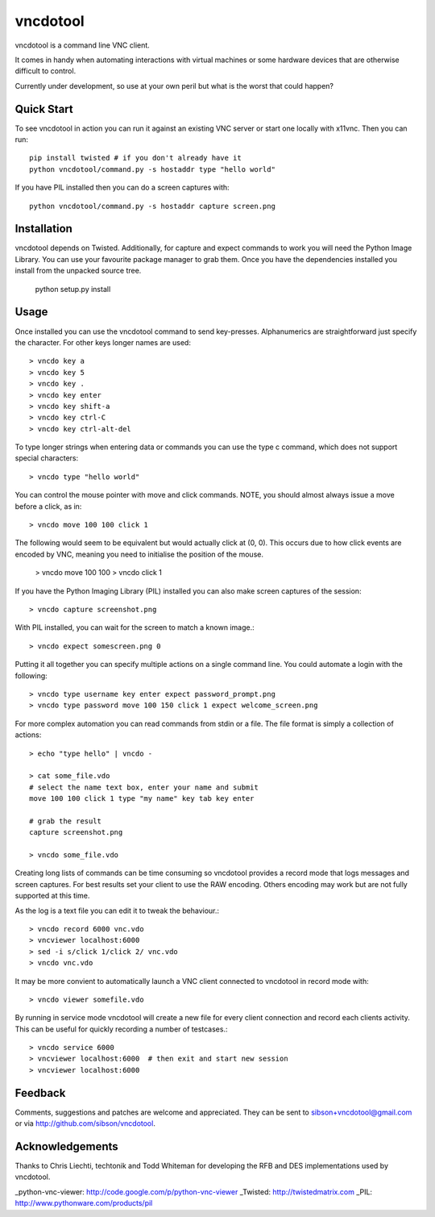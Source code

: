 vncdotool
=================
vncdotool is a command line VNC client.

It comes in handy when automating interactions with virtual machines or
some hardware devices that are otherwise difficult to control.

Currently under development, so use at your own peril but what is the
worst that could happen?

Quick Start
--------------------------------
To see vncdotool in action you can run it against an existing VNC server
or start one locally with x11vnc. Then you can run::

    pip install twisted # if you don't already have it
    python vncdotool/command.py -s hostaddr type "hello world"

If you have PIL installed then you can do a screen captures with::

    python vncdotool/command.py -s hostaddr capture screen.png

Installation
--------------------------------
vncdotool depends on Twisted. Additionally, for capture and expect commands
to work you will need the Python Image Library. You can use your
favourite package manager to grab them.  Once you have the dependencies
installed you install from the unpacked source tree.

    python setup.py install

Usage
--------------------------------
Once installed you can use the vncdotool command to send key-presses.
Alphanumerics are straightforward just specify the character.  For other
keys longer names are used::

    > vncdo key a
    > vncdo key 5
    > vncdo key .
    > vncdo key enter
    > vncdo key shift-a
    > vncdo key ctrl-C
    > vncdo key ctrl-alt-del

To type longer strings when entering data or commands you can use the type c
command, which does not support special characters::

    > vncdo type "hello world"

You can control the mouse pointer with move and click commands.
NOTE, you should almost always issue a move before a click, as in::

    > vncdo move 100 100 click 1

The following would seem to be equivalent but would actually click at (0, 0).
This occurs due to how click events are encoded by VNC, meaning you need to initialise the position of the mouse.

    > vncdo move 100 100
    > vncdo click 1

If you have the Python Imaging Library (PIL) installed you can also
make screen captures of the session::

    > vncdo capture screenshot.png

With PIL installed, you can wait for the screen to match a known image.::

    > vncdo expect somescreen.png 0

Putting it all together you can specify multiple actions on a single
command line.  You could automate a login with the following::

    > vncdo type username key enter expect password_prompt.png
    > vncdo type password move 100 150 click 1 expect welcome_screen.png

For more complex automation you can read commands from stdin or a file.
The file format is simply a collection of actions::

    > echo "type hello" | vncdo -

    > cat some_file.vdo
    # select the name text box, enter your name and submit
    move 100 100 click 1 type "my name" key tab key enter

    # grab the result
    capture screenshot.png

    > vncdo some_file.vdo

Creating long lists of commands can be time consuming so vncdotool provides
a record mode that logs messages and screen captures.
For best results set your client to use the RAW encoding.
Others encoding may work but are not fully supported at this time.

As the log is a text file you can edit it to tweak the behaviour.::

    > vncdo record 6000 vnc.vdo
    > vncviewer localhost:6000
    > sed -i s/click 1/click 2/ vnc.vdo
    > vncdo vnc.vdo

It may be more convient to automatically launch a VNC client connected to vncdotool in record mode with::

    > vncdo viewer somefile.vdo

By running in service mode vncdotool will create a new file for every client connection and record each clients activity.
This can be useful for quickly recording a number of testcases.::

    > vncdo service 6000
    > vncviewer localhost:6000  # then exit and start new session
    > vncviewer localhost:6000

Feedback
--------------------------------
Comments, suggestions and patches are welcome and appreciated.  They can
be sent to sibson+vncdotool@gmail.com or via
http://github.com/sibson/vncdotool.

Acknowledgements
--------------------------------
Thanks to Chris Liechti, techtonik and Todd Whiteman for developing the RFB
and DES implementations used by vncdotool.

_python-vnc-viewer: http://code.google.com/p/python-vnc-viewer
_Twisted: http://twistedmatrix.com
_PIL: http://www.pythonware.com/products/pil
